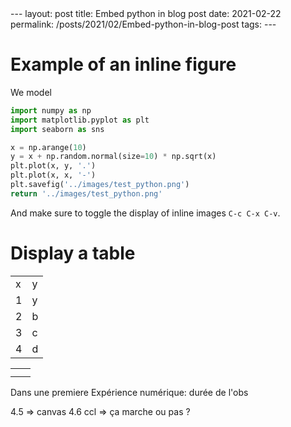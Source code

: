 #+BEGIN_EXPORT html
---
layout: post
title: Embed python in blog post
date: 2021-02-22
permalink: /posts/2021/02/Embed-python-in-blog-post
tags:
---
#+END_EXPORT
#+OPTIONS: toc:nil
#+OPTIONS: num:nil

* Example of an inline figure

  We model
  \begin{align}
   x_i &= i & 0 \leq i \leq 9\\
   y_i &= x_i + \epsilon_i, & \epsilon_i \sim \mathcal{N}(0, i)
  \end{align}
#+begin_src python :results file
  import numpy as np
  import matplotlib.pyplot as plt
  import seaborn as sns

  x = np.arange(10)
  y = x + np.random.normal(size=10) * np.sqrt(x)
  plt.plot(x, y, '.')
  plt.plot(x, x, '-')
  plt.savefig('../images/test_python.png')
  return '../images/test_python.png' 
#+end_src

#+RESULTS:
[[file:../images/test_python.png]]

 And make sure to toggle the display of inline images =C-c C-x C-v=.
* Display a table

  | x | y |
  | 1 | y |
  | 2 | b |
  | 3 | c |
  | 4 | d |

|   |   |
|   |   |




Dans une premiere Expérience numérique:
durée de l'obs

4.5 => canvas
4.6 ccl => ça marche ou pas ?
